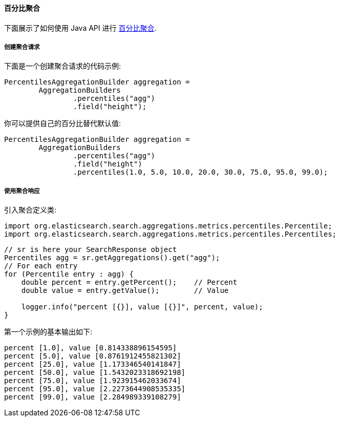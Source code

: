[[java-aggs-metrics-percentile]]
==== 百分比聚合

下面展示了如何使用 Java API 进行 https://www.elastic.co/guide/en/elasticsearch/reference/5.2/search-aggregations-metrics-percentile-aggregation.html[百分比聚合].


===== 创建聚合请求

下面是一个创建聚合请求的代码示例:

[source,java]
--------------------------------------------------
PercentilesAggregationBuilder aggregation =
        AggregationBuilders
                .percentiles("agg")
                .field("height");
--------------------------------------------------

你可以提供自己的百分比替代默认值:

[source,java]
--------------------------------------------------
PercentilesAggregationBuilder aggregation =
        AggregationBuilders
                .percentiles("agg")
                .field("height")
                .percentiles(1.0, 5.0, 10.0, 20.0, 30.0, 75.0, 95.0, 99.0);
--------------------------------------------------

===== 使用聚合响应

引入聚合定义类:

[source,java]
--------------------------------------------------
import org.elasticsearch.search.aggregations.metrics.percentiles.Percentile;
import org.elasticsearch.search.aggregations.metrics.percentiles.Percentiles;
--------------------------------------------------

[source,java]
--------------------------------------------------
// sr is here your SearchResponse object
Percentiles agg = sr.getAggregations().get("agg");
// For each entry
for (Percentile entry : agg) {
    double percent = entry.getPercent();    // Percent
    double value = entry.getValue();        // Value

    logger.info("percent [{}], value [{}]", percent, value);
}
--------------------------------------------------


第一个示例的基本输出如下:

[source,text]
--------------------------------------------------
percent [1.0], value [0.814338896154595]
percent [5.0], value [0.8761912455821302]
percent [25.0], value [1.173346540141847]
percent [50.0], value [1.5432023318692198]
percent [75.0], value [1.923915462033674]
percent [95.0], value [2.2273644908535335]
percent [99.0], value [2.284989339108279]
--------------------------------------------------
